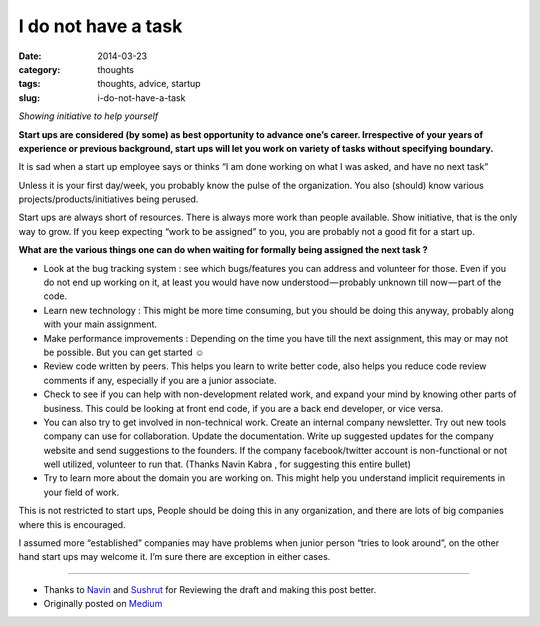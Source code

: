 I do not have a task
####################

:date: 2014-03-23
:category: thoughts
:tags: thoughts, advice, startup
:slug: i-do-not-have-a-task

*Showing initiative to help yourself*


**Start ups are considered (by some) as best opportunity to advance one’s career. Irrespective of your years of experience or previous background, start ups will let you work on variety of tasks without specifying boundary.**

It is sad when a start up employee says or thinks “I am done working on what I was asked, and have no next task”

Unless it is your first day/week, you probably know the pulse of the organization. You also (should) know various projects/products/initiatives being perused.

Start ups are always short of resources. There is always more work than people available. Show initiative, that is the only way to grow. If you keep expecting “work to be assigned” to you, you are probably not a good fit for a start up.

**What are the various things one can do when waiting for formally being assigned the next task ?**

* Look at the bug tracking system :  see which bugs/features you can address and volunteer for those. Even if you do not end up working on it, at least you would have now understood — probably unknown till now — part of the code.
* Learn new technology : This might be more time consuming, but you should be doing this anyway, probably along with your main assignment.
* Make performance improvements : Depending on the time you have till the next assignment, this may or may not be possible. But you can get started ☺
* Review code written by  peers. This helps you learn to write better code, also helps you reduce code review comments if any, especially if you are a junior associate.
* Check to see if you can help with non-development related work, and expand your mind by knowing other parts of business. This could be looking at front end code, if you are a back end developer, or vice versa.
* You can also try to get involved in non-technical work. Create an internal company newsletter. Try out new tools company can use for collaboration. Update the documentation. Write up suggested updates for the company website and send suggestions to the founders. If the company facebook/twitter account is non-functional or not well utilized, volunteer to run that. (Thanks  Navin Kabra , for suggesting this entire bullet)
* Try to learn more about the domain you are working on. This might help you understand implicit requirements in your field of work.

This is not restricted to start ups, People should be doing this in any organization, and there are lots of big companies where this is encouraged.

I assumed more “established” companies may have problems when junior person “tries to look around”, on the other hand start ups may welcome it. I’m sure there are exception in either cases.

_______


* Thanks to `Navin <https://medium.com/@ngkabra>`_ and `Sushrut <https://medium.com/@iamSB>`_ for Reviewing the draft and making this post better.
* Originally posted on `Medium <https://medium.com/p/51cfa20c5e1e>`_